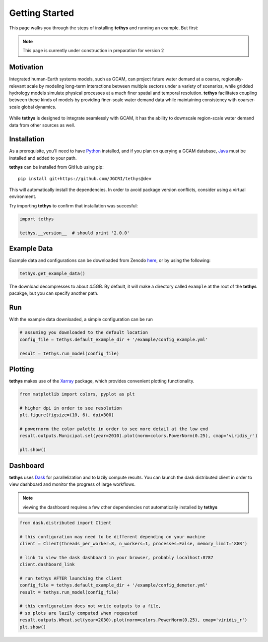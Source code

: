 Getting Started
===============
This page walks you through the steps of installing **tethys** and running an example. But first:

.. note:: This page is currently under construction in preparation for version 2

Motivation
----------
Integrated human-Earth systems models, such as GCAM, can project future water demand at a coarse, regionally-relevant scale by modeling long-term interactions between multiple sectors under a variety of scenarios, while gridded hydrology models simulate physical processes at a much finer spatial and temporal resolution. **tethys** facilitates coupling between these kinds of models by providing finer-scale water demand data while maintaining consistency with coarser-scale global dynamics.

.. figure:: _static/motivation.png
  :width: 100%
  :alt: spatial downscaling
  :align: center
  :figclass: align-center

While **tethys** is designed to integrate seamlessly with GCAM, it has the ability to downscale region-scale water demand data from other sources as well.


Installation
------------
As a prerequisite, you'll need to have `Python <https://www.python.org/downloads/>`_ installed, and if you plan on querying a GCAM database, `Java <https://openjdk.org>`_ must be installed and added to your path.

**tethys** can be installed from GitHub using pip::

  pip install git+https://github.com/JGCRI/tethys@dev

This will automatically install the dependencies. In order to avoid package version conflicts, consider using a virtual environment.

Try importing **tethys** to confirm that installation was succesful:

.. code-block:: python

  import tethys
  
  tethys.__version__  # should print '2.0.0'


Example Data
------------

Example data and configurations can be downloaded from Zenodo `here <https://doi.org/10.5281/zenodo.7569651>`_, or by using the following:

.. code-block:: python
  
  tethys.get_example_data()
  
The download decompresses to about 4.5GB. By default, it will make a directory called ``example`` at the root of the **tethys** pacakge, but you can specify another path.


Run
---
With the example data downloaded, a simple configuration can be run

.. code-block:: python

  # assuming you downloaded to the default location
  config_file = tethys.default_example_dir + '/example/config_example.yml'

  result = tethys.run_model(config_file)


Plotting
--------
**tethys** makes use of the `Xarray <https://docs.xarray.dev/en/stable/index.html>`_ package, which provides convenient plotting functionality.

.. code-block:: python
  
  from matplotlib import colors, pyplot as plt
  
  # higher dpi in order to see resolution
  plt.figure(figsize=(10, 6), dpi=300)
  
  # powernorm the color palette in order to see more detail at the low end
  result.outputs.Municipal.sel(year=2010).plot(norm=colors.PowerNorm(0.25), cmap='viridis_r')
  
  plt.show()


Dashboard
---------
**tethys** uses `Dask <https://docs.dask.org/en/stable/>`_ for parallelization and to lazily compute results. You can launch the dask distributed client in order to view dashboard and monitor the progress of large workflows.

.. note:: viewing the dashboard requires a few other dependencies not automatically installed by **tethys**

.. code-block:: python
  
  from dask.distributed import Client
  
  # this configuration may need to be different depending on your machine
  client = Client(threads_per_worker=8, n_workers=1, processes=False, memory_limit='8GB')
  
  # link to view the dask dashboard in your browser, probably localhost:8787
  client.dashboard_link
  
  # run tethys AFTER launching the client
  config_file = tethys.default_example_dir + '/example/config_demeter.yml'
  result = tethys.run_model(config_file)
  
  # this configuration does not write outputs to a file,
  # so plots are lazily computed when requested
  result.outputs.Wheat.sel(year=2030).plot(norm=colors.PowerNorm(0.25), cmap='viridis_r')
  plt.show()


